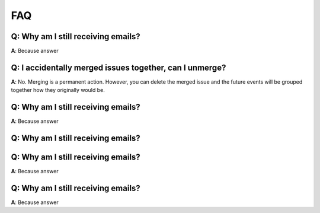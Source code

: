 FAQ
===

**Q**: Why am I still receiving emails?
---------------------------------------

**A**: Because answer

**Q**: I accidentally merged issues together, can I unmerge?
------------------------------------------------------------

**A**: No. Merging is a permanent action. However, you can delete the merged issue and the future events will be grouped together how they originally would be.


**Q**: Why am I still receiving emails?
---------------------------------------

**A**: Because answer

**Q**: Why am I still receiving emails?
---------------------------------------

.. image:: /../design/images/bird.jpg

**Q**: Why am I still receiving emails?
---------------------------------------

**A**: Because answer

**Q**: Why am I still receiving emails?
---------------------------------------

**A**: Because answer
